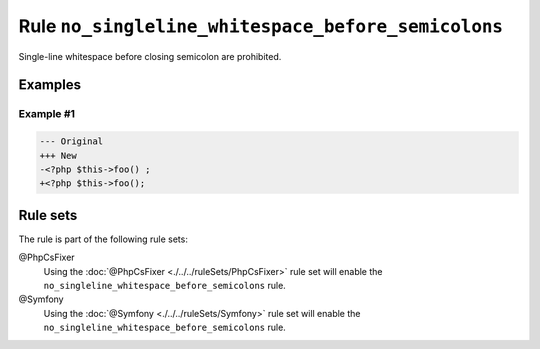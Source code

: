 ===================================================
Rule ``no_singleline_whitespace_before_semicolons``
===================================================

Single-line whitespace before closing semicolon are prohibited.

Examples
--------

Example #1
~~~~~~~~~~

.. code-block:: diff

   --- Original
   +++ New
   -<?php $this->foo() ;
   +<?php $this->foo();

Rule sets
---------

The rule is part of the following rule sets:

@PhpCsFixer
  Using the :doc:`@PhpCsFixer <./../../ruleSets/PhpCsFixer>` rule set will enable the ``no_singleline_whitespace_before_semicolons`` rule.

@Symfony
  Using the :doc:`@Symfony <./../../ruleSets/Symfony>` rule set will enable the ``no_singleline_whitespace_before_semicolons`` rule.
